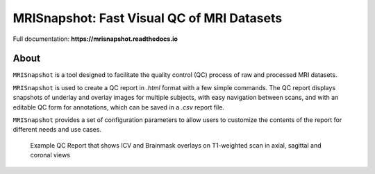 
MRISnapshot: Fast Visual QC of MRI Datasets
===========================================

Full documentation:  **https://mrisnapshot.readthedocs.io**

About
-----
``MRISnapshot`` is a tool designed to facilitate the quality control (QC) process of raw and processed MRI datasets. 

``MRISnapshot`` is used to create a QC report in *.html* format with a few simple commands. The QC report displays snapshots of underlay and overlay images for multiple subjects, with easy navigation between scans, and with an editable QC form for annotations, which can be saved in a *.csv* report file. 

``MRISnapshot`` provides a set of configuration parameters to allow users to customize the contents of the report for different needs and use cases.

.. figure:: ../resources/qcreport_example.png
   
   Example QC Report that shows ICV and Brainmask overlays on T1-weighted scan in axial, sagittal and coronal views

